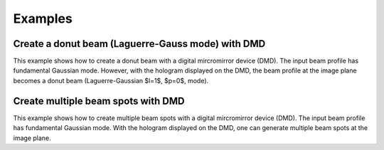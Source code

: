 Examples
========

Create a donut beam (Laguerre-Gauss mode) with DMD
--------------------------------------------------
This example shows how to create a donut beam with a digital mircromirror device (DMD). The input beam profile has fundamental Gaussian mode. However, with the hologram displayed on the DMD, the beam profile at the image plane becomes a donut beam (Laguerre-Gaussian $l=1$, $p=0$, mode). 

.. plot:: ../examples/create_donut_beam.py
   :include-source:


Create multiple beam spots with DMD
-----------------------------------
This example shows how to create multiple beam spots with a digital mircromirror device (DMD). The input beam profile has fundamental Gaussian mode. With the hologram displayed on the DMD, one can generate multiple beam spots at the image plane.

.. plot:: ../examples/create_multiple_gaussian_beam.py
   :include-source:



